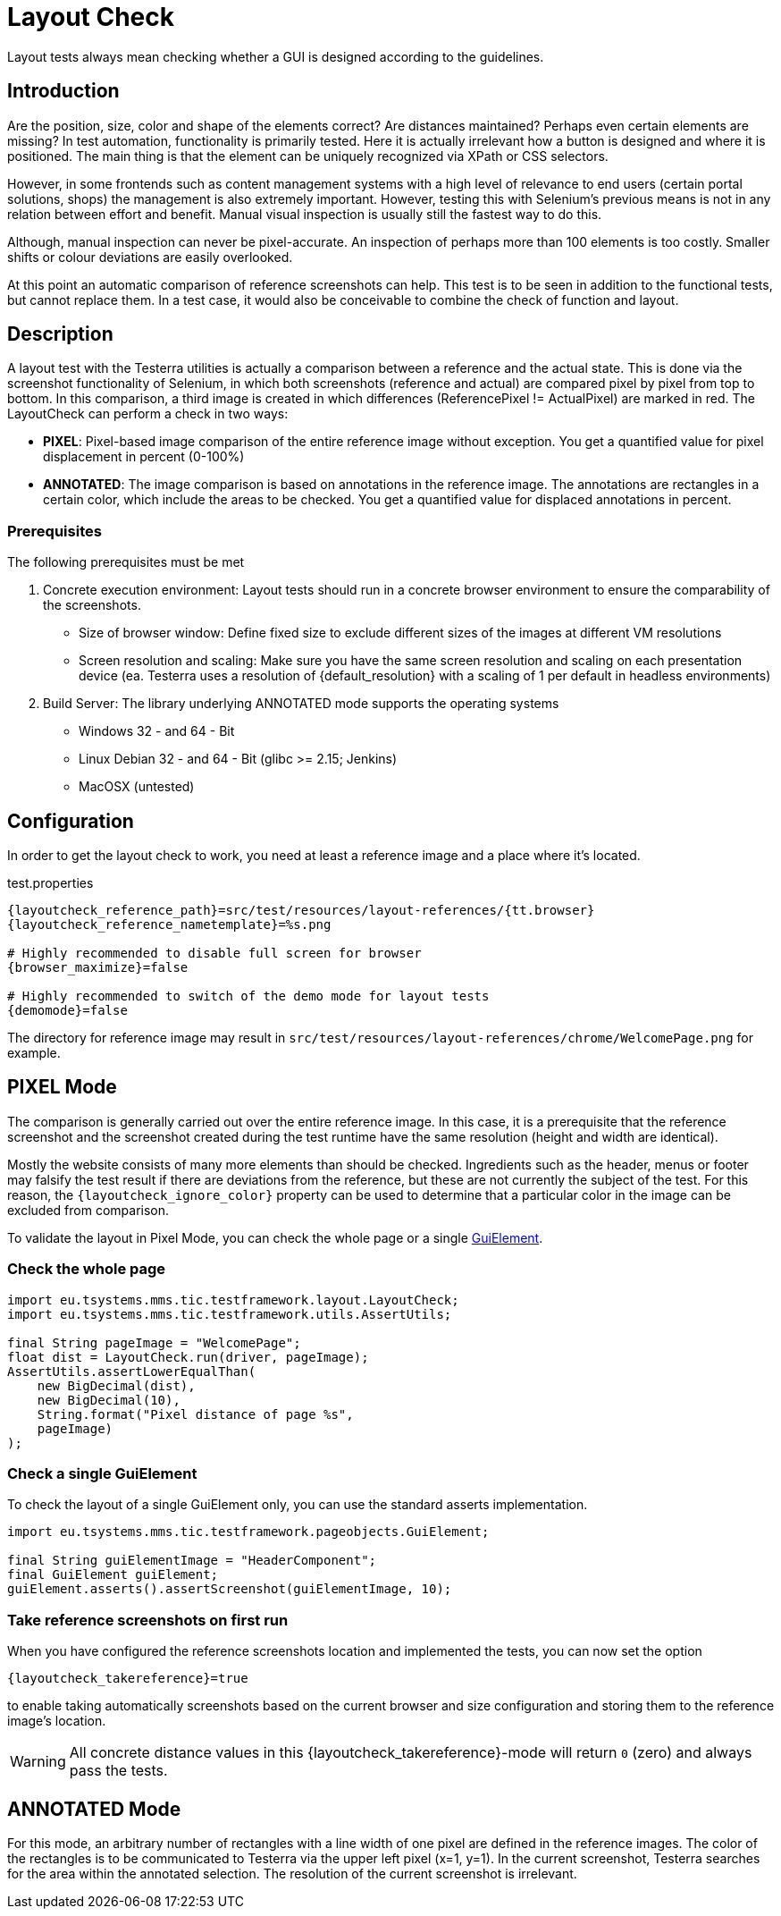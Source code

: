 = Layout Check

Layout tests always mean checking whether a GUI is designed according to the guidelines.

== Introduction

Are the position, size, color and shape of the elements correct? Are distances maintained? Perhaps even certain elements are missing? In test automation, functionality is primarily tested. Here it is actually irrelevant how a button is designed and where it is positioned. The main thing is that the element can be uniquely recognized via XPath or CSS selectors.

However, in some frontends such as content management systems with a high level of relevance to end users (certain portal solutions, shops) the management is also extremely important. However, testing this with Selenium's previous means is not in any relation between effort and benefit. Manual visual inspection is usually still the fastest way to do this.

Although, manual inspection can never be pixel-accurate. An inspection of perhaps more than 100 elements is too costly. Smaller shifts or colour deviations are easily overlooked.

At this point an automatic comparison of reference screenshots can help. This test is to be seen in addition to the functional tests, but cannot replace them. In a test case, it would also be conceivable to combine the check of function and layout.

== Description

A layout test with the Testerra utilities is actually a comparison between a reference and the actual state. This is done via the screenshot functionality of Selenium, in which both screenshots (reference and actual) are compared pixel by pixel from top to bottom. In this comparison, a third image is created in which differences (ReferencePixel != ActualPixel) are marked in red.
The LayoutCheck can perform a check in two ways:

- *PIXEL*: Pixel-based image comparison of the entire reference image without exception. You get a quantified value for pixel displacement in percent (0-100%)
- *ANNOTATED*: The image comparison is based on annotations in the reference image. The annotations are rectangles in a certain color, which include the areas to be checked. You get a quantified value for displaced annotations in percent.

=== Prerequisites
The following prerequisites must be met

. Concrete execution environment: Layout tests should run in a concrete browser environment to ensure the comparability of the screenshots.
** Size of browser window: Define fixed size to exclude different sizes of the images at different VM resolutions
** Screen resolution and scaling: Make sure you have the same screen resolution and scaling on each presentation device (ea. Testerra uses a resolution of {default_resolution} with a scaling of 1 per default in headless environments)
. Build Server: The library underlying ANNOTATED mode supports the operating systems
** Windows 32 - and 64 - Bit
** Linux Debian 32 - and 64 - Bit (glibc >= 2.15; Jenkins)
** MacOSX (untested)

== Configuration

In order to get the layout check to work, you need at least a reference image and a place where it's located.

.test.properties
[source, properties, subs="attributes"]
----
{layoutcheck_reference_path}=src/test/resources/layout-references/{tt.browser}
{layoutcheck_reference_nametemplate}=%s.png

# Highly recommended to disable full screen for browser
{browser_maximize}=false

# Highly recommended to switch of the demo mode for layout tests
{demomode}=false
----
The directory for reference image may result in `src/test/resources/layout-references/chrome/WelcomePage.png` for example.

== PIXEL Mode

The comparison is generally carried out over the entire reference image. In this case, it is a prerequisite that the reference screenshot and the screenshot created during the test runtime have the same resolution (height and width are identical).

Mostly the website consists of many more elements than should be checked. Ingredients such as the header,
menus or footer may falsify the test result if there are deviations from the reference,
but these are not currently the subject of the test. For this reason,
the `{layoutcheck_ignore_color}` property can be used to determine that a particular color in the image can be excluded from comparison.

To validate the layout in Pixel Mode, you can check the whole page or a single <<GuiElements,GuiElement>>.

=== Check the whole page

[source, java]
----
import eu.tsystems.mms.tic.testframework.layout.LayoutCheck;
import eu.tsystems.mms.tic.testframework.utils.AssertUtils;

final String pageImage = "WelcomePage";
float dist = LayoutCheck.run(driver, pageImage);
AssertUtils.assertLowerEqualThan(
    new BigDecimal(dist),
    new BigDecimal(10),
    String.format("Pixel distance of page %s",
    pageImage)
);
----

=== Check a single GuiElement

To check the layout of a single GuiElement only, you can use the standard asserts implementation.

[source, java]
----
import eu.tsystems.mms.tic.testframework.pageobjects.GuiElement;

final String guiElementImage = "HeaderComponent";
final GuiElement guiElement;
guiElement.asserts().assertScreenshot(guiElementImage, 10);
----

=== Take reference screenshots on first run

When you have configured the reference screenshots location and implemented the tests, you can now set the option

[source, properties, subs="attributes"]
----
{layoutcheck_takereference}=true
----
to enable taking automatically screenshots based on the current browser and size configuration and storing them to the reference image's location.

WARNING: All concrete distance values in this {layoutcheck_takereference}-mode will return `0` (zero) and always pass the tests.

== ANNOTATED Mode

For this mode, an arbitrary number of rectangles with a line width of one pixel are defined in the reference images. The color of the rectangles is to be communicated to Testerra via the upper left pixel (x=1, y=1). In the current screenshot, Testerra searches for the area within the annotated selection. The resolution of the current screenshot is irrelevant.
